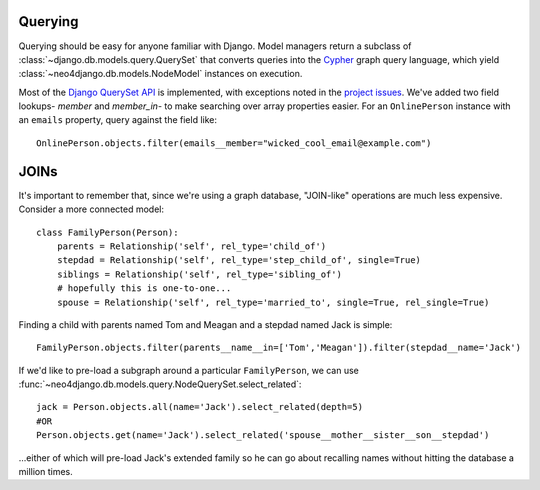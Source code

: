 ========
Querying
========

Querying should be easy for anyone familiar with Django. Model managers return
a subclass of :class:`~django.db.models.query.QuerySet` that converts queries
into the `Cypher <http://docs.neo4j.org/chunked/milestone/cypher-query-lang.html>`_ 
graph query language, which yield :class:`~neo4django.db.models.NodeModel`
instances on execution.

Most of the `Django QuerySet API <https://docs.djangoproject.com/en/1.4/ref/models/querysets/>`_
is implemented, with exceptions noted in the `project issues <https://github.com/scholrly/neo4django/issues>`_. We've added two field lookups- `member` and `member_in`- to make searching over array properties easier. For an 
``OnlinePerson`` instance with an ``emails`` property, query against the field
like::

    OnlinePerson.objects.filter(emails__member="wicked_cool_email@example.com")

=====
JOINs
=====

It's important to remember that, since we're using a graph database, "JOIN-like"
operations are much less expensive. Consider a more connected model::

    class FamilyPerson(Person):
        parents = Relationship('self', rel_type='child_of')
        stepdad = Relationship('self', rel_type='step_child_of', single=True)
        siblings = Relationship('self', rel_type='sibling_of')
        # hopefully this is one-to-one...
        spouse = Relationship('self', rel_type='married_to', single=True, rel_single=True)

Finding a child with parents named Tom and Meagan and a stepdad named Jack is simple::

    FamilyPerson.objects.filter(parents__name__in=['Tom','Meagan']).filter(stepdad__name='Jack')

If we'd like to pre-load a subgraph around a particular ``FamilyPerson``, we can
use :func:`~neo4django.db.models.query.NodeQuerySet.select_related`::

    jack = Person.objects.all(name='Jack').select_related(depth=5)
    #OR
    Person.objects.get(name='Jack').select_related('spouse__mother__sister__son__stepdad')

...either of which will pre-load Jack's extended family so he can go about
recalling names without hitting the database a million times. 


